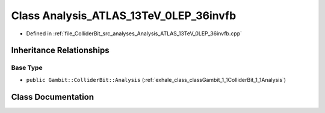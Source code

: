.. _exhale_class_classGambit_1_1ColliderBit_1_1Analysis__ATLAS__13TeV__0LEP__36invfb:

Class Analysis_ATLAS_13TeV_0LEP_36invfb
=======================================

- Defined in :ref:`file_ColliderBit_src_analyses_Analysis_ATLAS_13TeV_0LEP_36invfb.cpp`


Inheritance Relationships
-------------------------

Base Type
*********

- ``public Gambit::ColliderBit::Analysis`` (:ref:`exhale_class_classGambit_1_1ColliderBit_1_1Analysis`)


Class Documentation
-------------------


.. doxygenclass:: Gambit::ColliderBit::Analysis_ATLAS_13TeV_0LEP_36invfb
   :project: GAMBIT
   :members:
   :protected-members:
   :undoc-members: